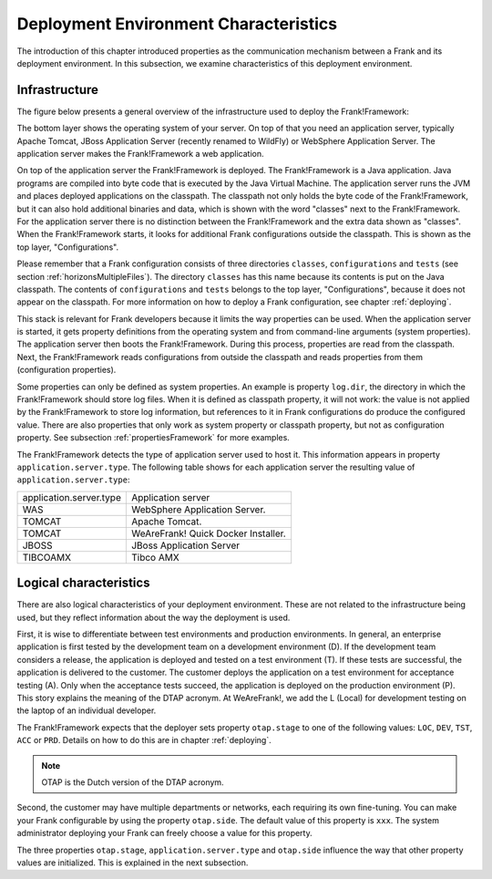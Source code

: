 .. _propertiesDeploymentEnvironment:

Deployment Environment Characteristics
======================================

The introduction of this chapter introduced properties as the communication mechanism between a Frank and its deployment environment. In this subsection, we examine characteristics of this deployment environment.

Infrastructure
--------------

The figure below presents a general overview of the infrastructure used to deploy the Frank!Framework:

.. image:: deploymentLayers.jpg

The bottom layer shows the operating system of your server. On top of that you need an application server, typically Apache Tomcat, JBoss Application Server (recently renamed to WildFly) or WebSphere Application Server. The application server makes the Frank!Framework a web application.

On top of the application server the Frank!Framework is deployed. The Frank!Framework is a Java application. Java programs are compiled into byte code that is executed by the Java Virtual Machine. The application server runs the JVM and places deployed applications on the classpath. The classpath not only holds the byte code of the Frank!Framework, but it can also hold additional binaries and data, which is shown with the word "classes" next to the Frank!Framework. For the application server there is no distinction between the Frank!Framework and the extra data shown as "classes". When the Frank!Framework starts, it looks for additional Frank configurations outside the classpath. This is shown as the top layer, "Configurations".

Please remember that a Frank configuration consists of three directories ``classes``, ``configurations`` and ``tests`` (see section :ref:`horizonsMultipleFiles`). The directory ``classes`` has this name because its contents is put on the Java classpath. The contents of ``configurations`` and ``tests`` belongs to the top layer, "Configurations", because it does not appear on the classpath. For more information on how to deploy a Frank configuration, see chapter :ref:`deploying`.

This stack is relevant for Frank developers because it limits the way properties can be used. When the application server is started, it gets property definitions from the operating system and from command-line arguments (system properties). The application server then boots the Frank!Framework. During this process, properties are read from the classpath. Next, the Frank!Framework reads configurations from outside the classpath and reads properties from them (configuration properties).

Some properties can only be defined as system properties. An example is property ``log.dir``, the directory in which the Frank!Framework should store log files. When it is defined as classpath property, it will not work: the value is not applied by the Frank!Framework to store log information, but references to it in Frank configurations do produce the configured value. There are also properties that only work as system property or classpath property, but not as configuration property. See subsection :ref:`propertiesFramework` for more examples.

The Frank!Framework detects the type of application server used to host it. This information appears in property ``application.server.type``. The following table shows for each application server the resulting value of ``application.server.type``:

==========================  ======================================
   application.server.type     Application server
--------------------------  --------------------------------------
   WAS                         WebSphere Application Server.
   TOMCAT                      Apache Tomcat.
   TOMCAT                      WeAreFrank! Quick Docker Installer.
   JBOSS                       JBoss Application Server
   TIBCOAMX                    Tibco AMX
==========================  ======================================

Logical characteristics
-----------------------

There are also logical characteristics of your deployment environment. These are not related to the infrastructure being used, but they reflect information about the way the deployment is used.

First, it is wise to differentiate between test environments and production environments. In general, an enterprise application is first tested by the development team on a development environment (D). If the development team considers a release, the application is deployed and tested on a test environment (T). If these tests are successful, the application is delivered to the customer. The customer deploys the application on a test environment for acceptance testing (A). Only when the acceptance tests succeed, the application is deployed on the production environment (P). This story explains the meaning of the DTAP acronym. At WeAreFrank!, we add the L (Local) for development testing on the laptop of an individual developer.

The Frank!Framework expects that the deployer sets property ``otap.stage`` to one of the following values: ``LOC``, ``DEV``, ``TST``, ``ACC`` or ``PRD``. Details on how to do this are in chapter :ref:`deploying`.

.. NOTE::

   OTAP is the Dutch version of the DTAP acronym. 


Second, the customer may have multiple departments or networks, each requiring its own fine-tuning. You can make your Frank configurable by using the property ``otap.side``. The default value of this property is ``xxx``. The system administrator deploying your Frank can freely choose a value for this property.

The three properties ``otap.stage``, ``application.server.type`` and ``otap.side`` influence the way that other property values are initialized. This is explained in the next subsection.
